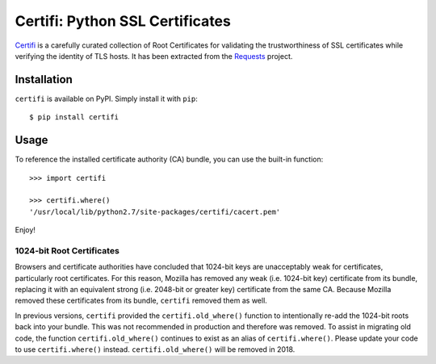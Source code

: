 Certifi: Python SSL Certificates
================================

`Certifi`_ is a carefully curated collection of Root Certificates for
validating the trustworthiness of SSL certificates while verifying the identity
of TLS hosts. It has been extracted from the `Requests`_ project.

Installation
------------

``certifi`` is available on PyPI. Simply install it with ``pip``::

    $ pip install certifi

Usage
-----

To reference the installed certificate authority (CA) bundle, you can use the
built-in function::

    >>> import certifi

    >>> certifi.where()
    '/usr/local/lib/python2.7/site-packages/certifi/cacert.pem'

Enjoy!

1024-bit Root Certificates
~~~~~~~~~~~~~~~~~~~~~~~~~~

Browsers and certificate authorities have concluded that 1024-bit keys are
unacceptably weak for certificates, particularly root certificates. For this
reason, Mozilla has removed any weak (i.e. 1024-bit key) certificate from its
bundle, replacing it with an equivalent strong (i.e. 2048-bit or greater key)
certificate from the same CA. Because Mozilla removed these certificates from
its bundle, ``certifi`` removed them as well.

In previous versions, ``certifi`` provided the ``certifi.old_where()`` function
to intentionally re-add the 1024-bit roots back into your bundle. This was not
recommended in production and therefore was removed. To assist in migrating old
code, the function ``certifi.old_where()`` continues to exist as an alias of
``certifi.where()``. Please update your code to use ``certifi.where()``
instead. ``certifi.old_where()`` will be removed in 2018.

.. _`Certifi`: http://certifi.io/en/latest/
.. _`Requests`: http://docs.python-requests.org/en/latest/
